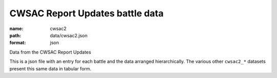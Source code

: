 CWSAC Report Updates battle data
================================================================================

:name: cwsac2
:path: data/cwsac2.json
:format: json

Data from the CWSAC Report Updates

This is a json file with an entry for each battle and the data arranged hierarchically. The various other ``cwsac2_*`` datasets present this same data in tabular form.



